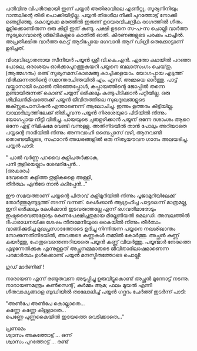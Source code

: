#+BEGIN_COMMENT
.. title: ഒരു പയ്യൻ കഥ 
.. slug: orupayyankatha
.. date: 2020-09-20 10:46:45 UTC+05:30
.. tags: satire, comedy, payyan, പയ്യൻ
.. category: Malayalam
.. link: 
.. description: 
.. type: text

#+END_COMMENT

പതിവിനു വിപരീതമായി ഇന്ന് പയ്യൻ അതിരാവിലെ എണീറ്റു. സൂര്യനിനിയും റാന്തലിന്റെ തിരി
പൊക്കിയിട്ടില്ല. പയ്യൻ തിരശീല നീക്കി പുറത്തോട്ട് നോക്കി ഞെളിഞ്ഞു. കൊയ്യാക്ക മരത്തിൽ ഇരുന്ന്
ഉദയരവിചന്ദ്രിക രാഗത്തിൽ ഗീതം മൂളിക്കൊണ്ടിരുന്ന ഒരു കിളി ഇത് കണ്ടു. പക്ഷി ഉടനെ സ-പ-സ ചൊല്ലി വാർത്ത
സൂര്യഭഗവാന്റെ ശിങ്കിടികളുടെ കാതിൽ ഓതി. കിരണങ്ങളുടെ പരക്കം പാച്ചിൽ. അപ്രതീക്ഷിത വാർത്ത കേട്ട്
ആടിപ്പോയ ഭഗവാൻ ആറ് ഡിഗ്രി തെക്കോട്ടാണ് ഉദിച്ചത്.

വിശ്വവിഖ്യാതനായ സീനിയർ പയ്യൻ ശ്രീ വി.കെ.എൻ. ഏതോ കഥയിൽ പറഞ്ഞ പോലെ, ഒരാശയം
ഓർക്കാപുറത്തുകയറി പയ്യനെ ബലാത്സംഗം ചെയ്‌തു.\\
(ആത്മഗതം) രണ്ട് സൂര്യനമസ്‌കാരമങ്ങു കാച്ചിക്കളയാം. യോഗപ്പായ എടുത്ത് വിരിക്കുന്നത്തിന്റെ സമാന്തരചിന്തയിൽ
എം. എസ്. അമ്മയെ ഓർത്തു. പാട്ട് വയ്ക്കാനായി ഫോൺ തിരഞ്ഞപ്പോൾ, കുപ്പായത്തിന്റെ ജോപ്പിൽ തന്നെ
ഉണ്ടായിരുന്നത് കൊണ്ട് പയ്യന് ഒരിക്കലും കണ്ടുപിടിക്കാൻ പറ്റിയില്ല. ഒരു ശിഥിലനിമിഷത്തേക്ക് പയ്യൻ
ജീവിതത്തിലെ സുഖദുഃഖങ്ങളുടെ ജക്സ്റ്റപൊസിഷൻ എന്താണെന്ന് ആലോചിച്ചു. ഇന്നും ഉത്തരം
കിട്ടിയില്ല. യാഥാർഥ്യത്തിലേക്ക് തിരിച്ചുവന്ന പയ്യൻ നിരാശയുടെ പിടിയിൽ നിന്നും യോഗപ്പായ നീട്ടി
വിരിച്ചു. പായയുടെ ചുരുളഴിക്കാൻ പയ്യന് ഒന്നേ ദശാംശം ആറെ ഒന്നേ എട്ട് നിമിഷമേ വേണ്ടി
വന്നുള്ളു. അതിനിടയിൽ താൻ പോലും അറിയാതെ പയ്യന്റെ നാഭിയിൽ നിന്നും അന്നവാഹി ബൈപ്പാസ് വഴി,
ആനവണ്ടി തൊണ്ടയിലൂടെ, സഹാറൻ അധരങ്ങളിൽ ഒരു നിത്യയൗവന ഗാനം അലയടിച്ചു. പയ്യൻ പാടി:

" പാൽ വർണ്ണ പറവൈ കുളിപതർക്കാക,\\ 
പനി തുളിയെല്ലാം ശേഖരിപ്പേൻ...\\
(അകാരം)\\   
ദേവതൈ കുളിത്ത തൂളികളൈ അള്ളി,\\ 
തീർത്ഥം എൻട്രേ നാൻ കുടിപ്പേൻ..."    

ഈ സമയത്താണ് പയ്യന്റെ പിതാവ് കുളിമുറിയിൽ നിന്നും പൂജാമുറിയിലേക്ക് തോർത്തുമുണ്ടുടുത്ത് നടന്ന്
വന്നത്. കേൾക്കാൻ ആഗ്രഹിച്ച പാട്ടലെന്ന് മാത്രമല്ല, ഇനി ഒരിക്കലും കേൾക്കാൻ ഇടവരുത്തല്ലേ എന്ന്
ഭഗവതിമാരോടും ഇഷ്ടദൈവങ്ങളോടും കേണപേക്ഷിച്ചതുമായ മില്ലേനിയൽ മെലഡി. അമ്പലത്തിൽ ദീപാരാധനയ്‌ക്കു
ശേഷം തിരുമേനിയുടെ കൈയിൽ നിന്നും തീർത്ഥം വാങ്ങിക്കുടിച്ച മുഖപ്രസാദത്തോടെ ഉദിച്ചു നിന്നിരുന്ന പയ്യനെ
നഖശിഖാന്തം നോക്കുന്നതിനിടയിൽ, അവരുടെ കണ്ണുകൾ തമ്മിൽ കോർത്തു. അച്ഛൻ കണ്ണ് കയർത്തു,
ഹേതുവെന്തെന്നറിയാതെ പയ്യൻ കണ്ണ് വിയർത്തു. പയ്യന്മാർ നേരത്തെ എഴുന്നേൽക്കുക എന്നുള്ളത് അച്ഛനമ്മമാരുടെ
ജീവിതാഭിലാഷമാണെന്ന പരമാർത്ഥം ഉൾക്കൊണ്ട് പയ്യൻ മന്ദസ്മിതത്തോടെ ചൊല്ലി:

ഗുഡ് മാർണിങ് !

നാരായണ എന്ന് രണ്ടുതവണ അടുപ്പിച്ചു ഉരുവിട്ടുകൊണ്ട് അച്ഛൻ മുന്നോട്ട് നടന്നു.
നാരായണമന്ത്രം കൺസെന്റ്, കർമ്മം ആമ; ഫലം മുയൽ എന്നീ ഗീതവാക്യങ്ങളെ ബുദ്ധിയിൽ താലോലിച്ച് പയ്യൻ ഗദ്ഗദം ചേർത്ത് തുടർന്ന് പാടി: 

"അൺപേ അൺപേ കൊല്ലാതെ...\\
കണ്ണേ കണ്ണേ കിള്ളാതെ...\\
പെണ്ണേ പുണ്ണകൈയിൽ ഇദയത്തെ വെടിക്കാതെ..."


പ്രണാമം\\ 
ശ്വാസം അകത്തോട്ട് ... ഒന്ന്\\ 
ശ്വാസം പുറത്തോട്ട് ... രണ്ട്\\
